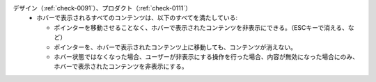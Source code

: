 デザイン（:ref:`check-0091`）、プロダクト（:ref:`check-0111`）
   *  ホバーで表示されるすべてのコンテンツは、以下のすべてを満たしている:
      
      *  ポインターを移動させることなく、ホバーで表示されたコンテンツを非表示にできる。（ESCキーで消える、など）
      *  ポインターを、ホバーで表示されたコンテンツ上に移動しても、コンテンツが消えない。
      *  ホバー状態ではなくなった場合、ユーザーが非表示にする操作を行った場合、内容が無効になった場合にのみ、ホバーで表示されたコンテンツを非表示にする。
